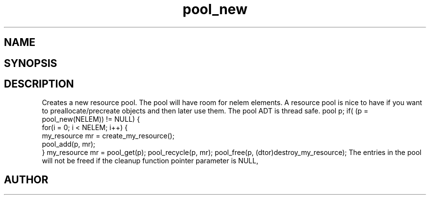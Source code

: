 .TH pool_new 3
.SH NAME
.Nm pool_new
.Nm pool_free
.Nd Object management ADT
.SH SYNOPSIS
.Fd #include <meta_pool.h>
.Fo "pool pool_new"
.Fc
.Fo "void pool_free"
.Fa "pool p"
.Fa "dtor cleanup"
.Fc
.SH DESCRIPTION
Creates a new resource pool. The pool will have room for nelem elements.
A resource pool is nice to have if you want to preallocate/precreate
objects and then later use them. The pool ADT is thread safe.
.Pp
pool p;
...
if( (p = pool_new(NELEM)) != NULL) {
   for(i = 0; i < NELEM; i++) {
       my_resource mr = create_my_resource();
       pool_add(p, mr);
   }
my_resource mr = pool_get(p);
... 
pool_recycle(p, mr);
pool_free(p, (dtor)destroy_my_resource);
.Pp
.Nm pool_free frees the pool and all entries in it.
The entries in the pool will not be freed if the cleanup 
function pointer parameter is NULL,
.SH AUTHOR
.An B. Augestad, bjorn.augestad@gmail.com

